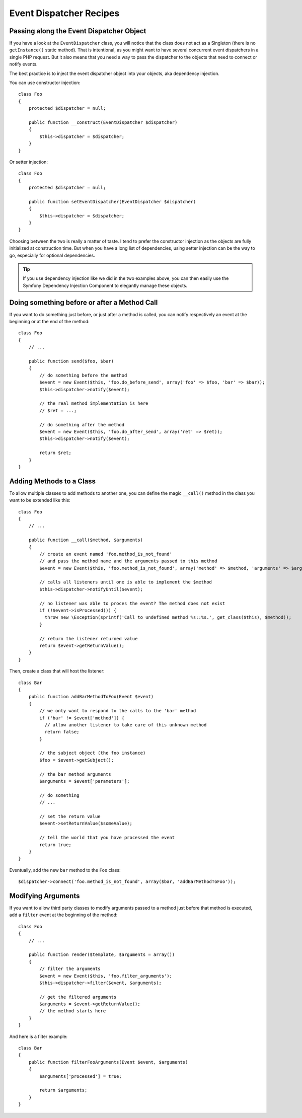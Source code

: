.. index::
   single: Event Dispatcher; Recipes

Event Dispatcher Recipes
========================

Passing along the Event Dispatcher Object
-----------------------------------------

If you have a look at the ``EventDispatcher`` class, you will notice that the
class does not act as a Singleton (there is no ``getInstance()`` static method).
That is intentional, as you might want to have several concurrent event
dispatchers in a single PHP request. But it also means that you need a way to
pass the dispatcher to the objects that need to connect or notify events.

The best practice is to inject the event dispatcher object into your objects,
aka dependency injection.

You can use constructor injection::

    class Foo
    {
        protected $dispatcher = null;

        public function __construct(EventDispatcher $dispatcher)
        {
            $this->dispatcher = $dispatcher;
        }
    }

Or setter injection::

    class Foo
    {
        protected $dispatcher = null;

        public function setEventDispatcher(EventDispatcher $dispatcher)
        {
            $this->dispatcher = $dispatcher;
        }
    }

Choosing between the two is really a matter of taste. I tend to prefer the
constructor injection as the objects are fully initialized at construction
time. But when you have a long list of dependencies, using setter injection
can be the way to go, especially for optional dependencies.

.. tip::
   If you use dependency injection like we did in the two examples above, you can
   then easily use the Symfony Dependency Injection Component to elegantly manage
   these objects.

Doing something before or after a Method Call
---------------------------------------------

If you want to do something just before, or just after a method is called, you
can notify respectively an event at the beginning or at the end of the method::

    class Foo
    {
        // ...

        public function send($foo, $bar)
        {
            // do something before the method
            $event = new Event($this, 'foo.do_before_send', array('foo' => $foo, 'bar' => $bar));
            $this->dispatcher->notify($event);

            // the real method implementation is here
            // $ret = ...;

            // do something after the method
            $event = new Event($this, 'foo.do_after_send', array('ret' => $ret));
            $this->dispatcher->notify($event);

            return $ret;
        }
    }

Adding Methods to a Class
-------------------------

To allow multiple classes to add methods to another one, you can define the
magic ``__call()`` method in the class you want to be extended like this::

    class Foo
    {
        // ...

        public function __call($method, $arguments)
        {
            // create an event named 'foo.method_is_not_found'
            // and pass the method name and the arguments passed to this method
            $event = new Event($this, 'foo.method_is_not_found', array('method' => $method, 'arguments' => $arguments));

            // calls all listeners until one is able to implement the $method
            $this->dispatcher->notifyUntil($event);

            // no listener was able to proces the event? The method does not exist
            if (!$event->isProcessed()) {
              throw new \Exception(sprintf('Call to undefined method %s::%s.', get_class($this), $method));
            }

            // return the listener returned value
            return $event->getReturnValue();
        }
    }

Then, create a class that will host the listener::

    class Bar
    {
        public function addBarMethodToFoo(Event $event)
        {
            // we only want to respond to the calls to the 'bar' method
            if ('bar' != $event['method']) {
              // allow another listener to take care of this unknown method
              return false;
            }

            // the subject object (the foo instance)
            $foo = $event->getSubject();

            // the bar method arguments
            $arguments = $event['parameters'];

            // do something
            // ...

            // set the return value
            $event->setReturnValue($someValue);

            // tell the world that you have processed the event
            return true;
        }
    }

Eventually, add the new ``bar`` method to the ``Foo`` class::

    $dispatcher->connect('foo.method_is_not_found', array($bar, 'addBarMethodToFoo'));

Modifying Arguments
-------------------

If you want to allow third party classes to modify arguments passed to a
method just before that method is executed, add a ``filter`` event at the
beginning of the method::

    class Foo
    {
        // ...

        public function render($template, $arguments = array())
        {
            // filter the arguments
            $event = new Event($this, 'foo.filter_arguments');
            $this->dispatcher->filter($event, $arguments);

            // get the filtered arguments
            $arguments = $event->getReturnValue();
            // the method starts here
        }
    }

And here is a filter example::

    class Bar
    {
        public function filterFooArguments(Event $event, $arguments)
        {
            $arguments['processed'] = true;

            return $arguments;
        }
    }
